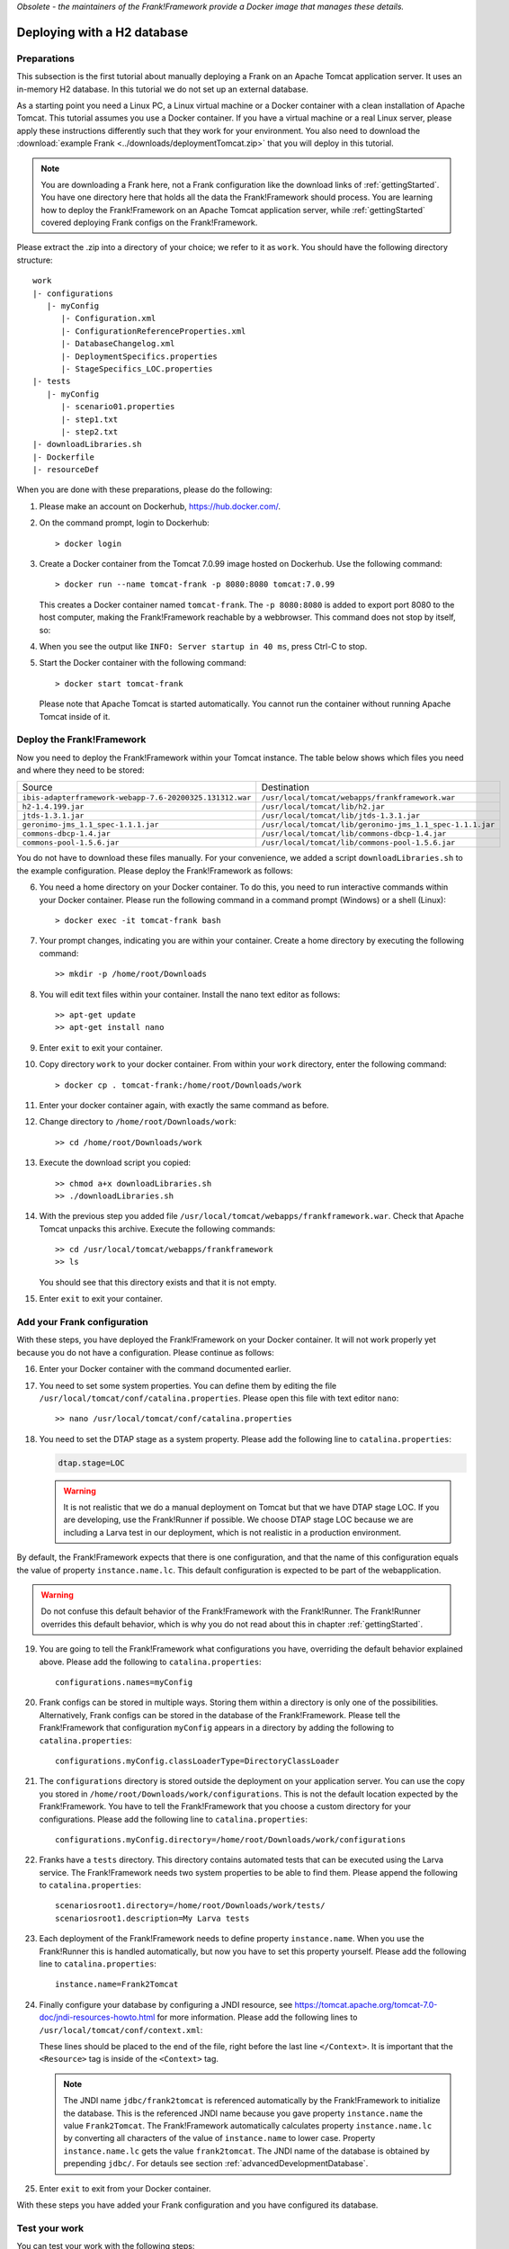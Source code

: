 *Obsolete - the maintainers of the Frank!Framework provide a Docker image that manages these details.*

.. _deploymentTomcatBasic:

Deploying with a H2 database
============================

Preparations
------------

.. highlight: none

This subsection is the first tutorial about manually deploying a Frank on an Apache Tomcat application server. It uses an in-memory H2 database. In this tutorial we do not set up an external database.

As a starting point you need a Linux PC, a Linux virtual machine or a Docker container with a clean installation of Apache Tomcat. This tutorial assumes you use a Docker container. If you have a virtual machine or a real Linux server, please apply these instructions differently such that they work for your environment. You also need to download the :download:`example Frank <../downloads/deploymentTomcat.zip>` that you will deploy in this tutorial.

.. NOTE::

   You are downloading a Frank here, not a Frank configuration like the download links of :ref:`gettingStarted`. You have one directory here that holds all the data the Frank!Framework should process. You are learning how to deploy the Frank!Framework on an Apache Tomcat application server, while :ref:`gettingStarted` covered deploying Frank configs on the Frank!Framework.

Please extract the .zip into a directory of your choice; we refer to it as ``work``. You should have the following directory structure: ::

  work
  |- configurations
     |- myConfig
        |- Configuration.xml
        |- ConfigurationReferenceProperties.xml
        |- DatabaseChangelog.xml
        |- DeploymentSpecifics.properties
        |- StageSpecifics_LOC.properties
  |- tests
     |- myConfig
        |- scenario01.properties
        |- step1.txt
        |- step2.txt
  |- downloadLibraries.sh
  |- Dockerfile
  |- resourceDef

When you are done with these preparations, please do the following:

#. Please make an account on Dockerhub, https://hub.docker.com/.
#. On the command prompt, login to Dockerhub: ::

     > docker login

#. Create a Docker container from the Tomcat 7.0.99 image hosted on Dockerhub. Use the following command: ::

     > docker run --name tomcat-frank -p 8080:8080 tomcat:7.0.99

   This creates a Docker container named ``tomcat-frank``. The ``-p 8080:8080`` is added to export port 8080 to the host computer, making the Frank!Framework reachable by a webbrowser. This command does not stop by itself, so:
#. When you see the output like ``INFO: Server startup in 40 ms``, press Ctrl-C to stop.
#. Start the Docker container with the following command: ::

     > docker start tomcat-frank

   Please note that Apache Tomcat is started automatically. You cannot run the container without running Apache Tomcat inside of it.

Deploy the Frank!Framework
--------------------------

Now you need to deploy the Frank!Framework within your Tomcat instance. The table below shows which files you need and where they need to be stored:

========================================================  =========================================================
Source                                                    Destination
--------------------------------------------------------  ---------------------------------------------------------
``ibis-adapterframework-webapp-7.6-20200325.131312.war``  ``/usr/local/tomcat/webapps/frankframework.war``
``h2-1.4.199.jar``                                        ``/usr/local/tomcat/lib/h2.jar``
``jtds-1.3.1.jar``                                        ``/usr/local/tomcat/lib/jtds-1.3.1.jar``
``geronimo-jms_1.1_spec-1.1.1.jar``                       ``/usr/local/tomcat/lib/geronimo-jms_1.1_spec-1.1.1.jar``
``commons-dbcp-1.4.jar``                                  ``/usr/local/tomcat/lib/commons-dbcp-1.4.jar``
``commons-pool-1.5.6.jar``                                ``/usr/local/tomcat/lib/commons-pool-1.5.6.jar``
========================================================  =========================================================

You do not have to download these files manually. For your convenience, we added a script ``downloadLibraries.sh`` to the example configuration. Please deploy the Frank!Framework as follows:

6. You need a home directory on your Docker container. To do this, you need to run interactive commands within your Docker container. Please run the following command in a command prompt (Windows) or a shell (Linux): ::
  
     > docker exec -it tomcat-frank bash

#. Your prompt changes, indicating you are within your container. Create a home directory by executing the following command: ::

     >> mkdir -p /home/root/Downloads

#. You will edit text files within your container. Install the nano text editor as follows: ::

     >> apt-get update
     >> apt-get install nano

#. Enter ``exit`` to exit your container.
#. Copy directory ``work`` to your docker container. From within your ``work`` directory, enter the following command: ::

     > docker cp . tomcat-frank:/home/root/Downloads/work

#. Enter your docker container again, with exactly the same command as before.
#. Change directory to ``/home/root/Downloads/work``: ::

     >> cd /home/root/Downloads/work

#. Execute the download script you copied: ::

     >> chmod a+x downloadLibraries.sh
     >> ./downloadLibraries.sh

#. With the previous step you added file ``/usr/local/tomcat/webapps/frankframework.war``. Check that Apache Tomcat unpacks this archive. Execute the following commands: ::

     >> cd /usr/local/tomcat/webapps/frankframework
     >> ls

   You should see that this directory exists and that it is not empty.
#. Enter ``exit`` to exit your container.

.. _deploymentTomcatBasicAddFrankConfiguration:

Add your Frank configuration
----------------------------

With these steps, you have deployed the Frank!Framework on your Docker container. It will not work properly yet because you do not have a configuration. Please continue as follows:

16. Enter your Docker container with the command documented earlier.
#. You need to set some system properties. You can define them by editing the file ``/usr/local/tomcat/conf/catalina.properties``. Please open this file with text editor ``nano``: ::

     >> nano /usr/local/tomcat/conf/catalina.properties

#. You need to set the DTAP stage as a system property. Please add the following line to ``catalina.properties``:

   .. code-block:: none
      
      dtap.stage=LOC

   .. WARNING::

      It is not realistic that we do a manual deployment on Tomcat but that we have DTAP stage LOC. If you are developing, use the Frank!Runner if possible. We choose DTAP stage LOC because we are including a Larva test in our deployment, which is not realistic in a production environment.

By default, the Frank!Framework expects that there is one configuration, and that the name of this configuration equals the value of property ``instance.name.lc``. This default configuration is expected to be part of the webapplication.

.. WARNING::

   Do not confuse this default behavior of the Frank!Framework with the Frank!Runner. The Frank!Runner overrides this default behavior, which is why you do not read about this in chapter :ref:`gettingStarted`.

19. You are going to tell the Frank!Framework what configurations you have, overriding the default behavior explained above. Please add the following to ``catalina.properties``: ::

     configurations.names=myConfig

#. Frank configs can be stored in multiple ways. Storing them within a directory is only one of the possibilities. Alternatively, Frank configs can be stored in the database of the Frank!Framework. Please tell the Frank!Framework that configuration ``myConfig`` appears in a directory by adding the following to ``catalina.properties``: ::

     configurations.myConfig.classLoaderType=DirectoryClassLoader

#. The ``configurations`` directory is stored outside the deployment on your application server. You can use the copy you stored in ``/home/root/Downloads/work/configurations``. This is not the default location expected by the Frank!Framework. You have to tell the Frank!Framework that you choose a custom directory for your configurations. Please add the following line to ``catalina.properties``: ::

     configurations.myConfig.directory=/home/root/Downloads/work/configurations

#. Franks have a ``tests`` directory. This directory contains automated tests that can be executed using the Larva service. The Frank!Framework needs two system properties to be able to find them. Please append the following to ``catalina.properties``: ::

     scenariosroot1.directory=/home/root/Downloads/work/tests/
     scenariosroot1.description=My Larva tests

#. Each deployment of the Frank!Framework needs to define property ``instance.name``. When you use the Frank!Runner this is handled automatically, but now you have to set this property yourself. Please add the following line to ``catalina.properties``: ::

     instance.name=Frank2Tomcat

#. Finally configure your database by configuring a JNDI resource, see https://tomcat.apache.org/tomcat-7.0-doc/jndi-resources-howto.html for more information. Please add the following lines to ``/usr/local/tomcat/conf/context.xml``:

   .. literalinclude:: ../../../src/deploymentTomcat/resourceDef
      :language: xml

   These lines should be placed to the end of the file, right before the last line ``</Context>``. It is important that the ``<Resource>`` tag is inside of the ``<Context>`` tag.

   .. NOTE::

      The JNDI name ``jdbc/frank2tomcat`` is referenced automatically by the Frank!Framework to initialize the database. This is the referenced JNDI name because you gave property ``instance.name`` the value ``Frank2Tomcat``. The Frank!Framework automatically calculates property ``instance.name.lc`` by converting all characters of the value of ``instance.name`` to lower case. Property ``instance.name.lc`` gets the value ``frank2tomcat``. The JNDI name of the database is obtained by prepending ``jdbc/``. For detauls see section :ref:`advancedDevelopmentDatabase`.
      
#. Enter ``exit`` to exit from your Docker container.

With these steps you have added your Frank configuration and you have configured its database.

.. _deploymentTomcatBasicTest:

Test your work
--------------

You can test your work with the following steps:

26. Restart your docker container with the following commands: ::

     > docker stop tomcat-frank
     > docker start tomcat-frank

#. Remember that you exported port 8080 of your container. When you access port 8080 of your host computer, you reach into your container. Please start a webbrowser and go to http://localhost:8080/frankframework. You should see the following.

   .. image:: frankHome.jpg

#. You are in the Adapter Status screen (number 1). The instance name is "Frank2Tomcat" (number 3). Your configuration "myConfig" appears as a tab (number 4).

   .. NOTE::

      Please note the difference between the URL (number 2) and the instance name (number 3). The word "frankframework" in the URL is there because you deployed the Frank!Framework in file "frankframework.war". You configured the instance name in file "catalina.properties".

#. Please click "Configuration messages" (number 5) to see that there are no error messages.
#. If you have errors, you can click "Environment Variables" (number 6). Using Ctrl-F you can search for properties. Do you see all properties you should have defined in "catalina.properties"?
#. If you have errors, you can also examine the output produced by Tomcat. If you are using docker, use the command ``docker logs tomcat-frank``.

   .. WARNING::

      Also if everything is well, you will probably see a lot of errors. The reason is that Apache Tomcat was already running while you were deploying your Frank. The errors were produced when your Frank was not complete. Please look for the moment that you restarted your container. Only errors after that monent are relevant.

#. If you have no errors, you can proceed to testing your deployed configuration. Press "Testing" in the figure below. The "Testing" menu item expands as shown:

   .. image:: frankConsoleFindTestTools.jpg

#. Press "Test Pipeline". You are in the "Test Pipeline" screen (number 1 in the figure below). Choose adapter "AccessProperties" (number 2), which is part of the example Frank configuration. Enter an arbitrary message (number 3) and press "Send" (number 4).

   .. image:: testPipeline.jpg

#. Check that you get the result message ``From stage LOC, I say My text is Hello`` (number 5) and that processing was successful. You should see a green bar with the word "success" (number 6).

#. Please click "Larva" as shown in the screen below:

   .. image:: frankConsoleFindTestTools.jpg

#. You see you are in the Larva screen (number 1 in the figure below). Please choose "/myConfig/" (number 2) and "My Larva tests" (number 3) to select all tests. Number 3 shows the value you configured in system property ``scenariosroot1.description``. Press "start" (number 4) to run your tests.

   .. image:: larva.jpg

#. Check that your tests succeed (number 5).
